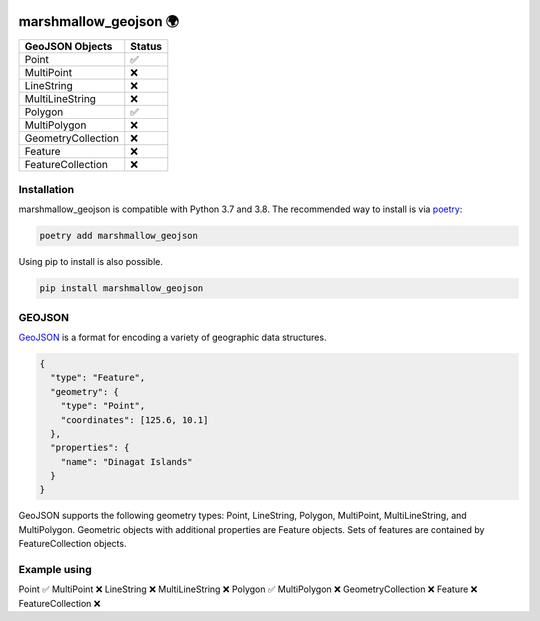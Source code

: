 .. image:: https://travis-ci.org/folt/marshmallow-geojson.svg
   :target: https://travis-ci.org/github/folt/marshmallow-geojson
   :alt: Travis

.. image:: https://codecov.io/gh/folt/marshmallow-geojson/branch/master/graph/badge.svg?token=B5ATYXLBHO
   :target: https://codecov.io/gh/folt/marshmallow-geojson
   :alt: Codecov

marshmallow_geojson 🌍
======================

===================   =======
GeoJSON Objects       Status
===================   =======
Point                 ✅
MultiPoint            ❌
LineString            ❌
MultiLineString       ❌
Polygon               ✅
MultiPolygon          ❌
GeometryCollection    ❌
Feature               ❌
FeatureCollection     ❌
===================   =======

Installation
------------

marshmallow_geojson is compatible with Python 3.7 and 3.8.
The recommended way to install is via poetry_:

.. code::

  poetry add marshmallow_geojson

Using pip to install is also possible.

.. code::

  pip install marshmallow_geojson

GEOJSON
-------
GeoJSON_ is a format for encoding a variety of geographic data structures.

.. code-block::

  {
    "type": "Feature",
    "geometry": {
      "type": "Point",
      "coordinates": [125.6, 10.1]
    },
    "properties": {
      "name": "Dinagat Islands"
    }
  }

GeoJSON supports the following geometry types: Point, LineString, Polygon,
MultiPoint, MultiLineString, and MultiPolygon. Geometric objects with
additional properties are Feature objects. Sets of features are contained by
FeatureCollection objects.

Example using
-------------

Point                 ✅
MultiPoint            ❌
LineString            ❌
MultiLineString       ❌
Polygon               ✅
MultiPolygon          ❌
GeometryCollection    ❌
Feature               ❌
FeatureCollection     ❌



.. _GeoJSON: http://geojson.org/
.. _poetry: https://python-poetry.org/
